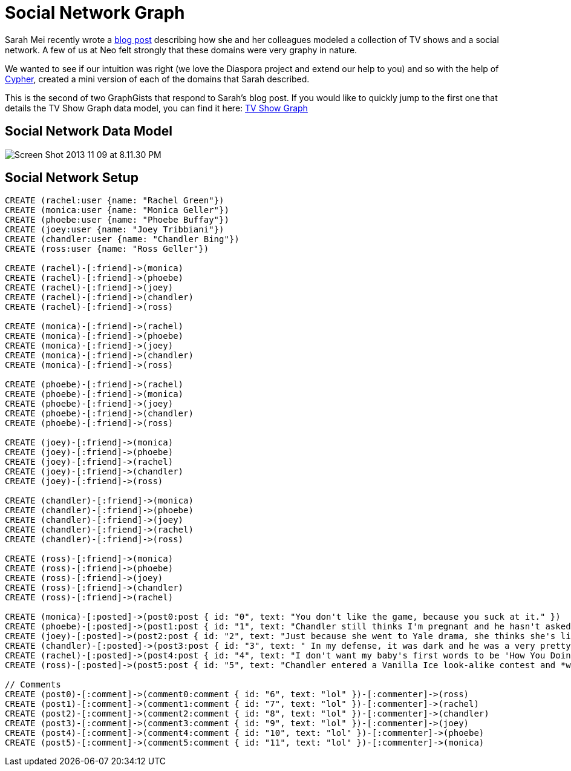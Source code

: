 = Social Network Graph

Sarah Mei recently wrote a http://www.sarahmei.com/blog/2013/11/11/why-you-should-never-use-mongodb/[blog post] describing how she and her colleagues modeled a collection of TV shows and a social network. A few of us at Neo felt strongly that these domains were very graphy in nature.

We wanted to see if our intuition was right (we love the Diaspora project and extend our help to you) and so with the help of http://docs.neo4j.org/chunked/preview/cypher-query-lang.html[Cypher], created a mini version of each of the domains that Sarah described.

This is the second of two GraphGists that respond to Sarah's blog post. If you would like to quickly jump to the first one that details the TV Show Graph data model, you can find it here: http://gist.neo4j.org/?github-kbastani%2Fgists%2F%2Fmeta%2Ftvshow.adoc[TV Show Graph]

== Social Network Data Model

image::http://www.sarahmei.com/blog/wp-content/uploads/2013/11/Screen-Shot-2013-11-09-at-8.11.30-PM.png[]

== Social Network Setup

[source,cypher]
----
CREATE (rachel:user {name: "Rachel Green"})
CREATE (monica:user {name: "Monica Geller"})
CREATE (phoebe:user {name: "Phoebe Buffay"})
CREATE (joey:user {name: "Joey Tribbiani"})
CREATE (chandler:user {name: "Chandler Bing"})
CREATE (ross:user {name: "Ross Geller"})

CREATE (rachel)-[:friend]->(monica)
CREATE (rachel)-[:friend]->(phoebe)
CREATE (rachel)-[:friend]->(joey)
CREATE (rachel)-[:friend]->(chandler)
CREATE (rachel)-[:friend]->(ross)

CREATE (monica)-[:friend]->(rachel)
CREATE (monica)-[:friend]->(phoebe)
CREATE (monica)-[:friend]->(joey)
CREATE (monica)-[:friend]->(chandler)
CREATE (monica)-[:friend]->(ross)

CREATE (phoebe)-[:friend]->(rachel)
CREATE (phoebe)-[:friend]->(monica)
CREATE (phoebe)-[:friend]->(joey)
CREATE (phoebe)-[:friend]->(chandler)
CREATE (phoebe)-[:friend]->(ross)

CREATE (joey)-[:friend]->(monica)
CREATE (joey)-[:friend]->(phoebe)
CREATE (joey)-[:friend]->(rachel)
CREATE (joey)-[:friend]->(chandler)
CREATE (joey)-[:friend]->(ross)

CREATE (chandler)-[:friend]->(monica)
CREATE (chandler)-[:friend]->(phoebe)
CREATE (chandler)-[:friend]->(joey)
CREATE (chandler)-[:friend]->(rachel)
CREATE (chandler)-[:friend]->(ross)

CREATE (ross)-[:friend]->(monica)
CREATE (ross)-[:friend]->(phoebe)
CREATE (ross)-[:friend]->(joey)
CREATE (ross)-[:friend]->(chandler)
CREATE (ross)-[:friend]->(rachel)

CREATE (monica)-[:posted]->(post0:post { id: "0", text: "You don't like the game, because you suck at it." })
CREATE (phoebe)-[:posted]->(post1:post { id: "1", text: "Chandler still thinks I'm pregnant and he hasn't asked me how I'm feeling or offered to carry my bags. I feel bad for the woman who ends up with him." })
CREATE (joey)-[:posted]->(post2:post { id: "2", text: "Just because she went to Yale drama, she thinks she's like the greatest actress since, since, sliced bread!" })
CREATE (chandler)-[:posted]->(post3:post { id: "3", text: " In my defense, it was dark and he was a very pretty guy." })
CREATE (rachel)-[:posted]->(post4:post { id: "4", text: "I don't want my baby's first words to be 'How You Doing'" })
CREATE (ross)-[:posted]->(post5:post { id: "5", text: "Chandler entered a Vanilla Ice look-alike contest and *won*!" })

// Comments
CREATE (post0)-[:comment]->(comment0:comment { id: "6", text: "lol" })-[:commenter]->(ross)
CREATE (post1)-[:comment]->(comment1:comment { id: "7", text: "lol" })-[:commenter]->(rachel)
CREATE (post2)-[:comment]->(comment2:comment { id: "8", text: "lol" })-[:commenter]->(chandler)
CREATE (post3)-[:comment]->(comment3:comment { id: "9", text: "lol" })-[:commenter]->(joey)
CREATE (post4)-[:comment]->(comment4:comment { id: "10", text: "lol" })-[:commenter]->(phoebe)
CREATE (post5)-[:comment]->(comment5:comment { id: "11", text: "lol" })-[:commenter]->(monica)

----

//graph


